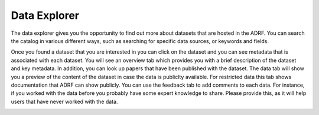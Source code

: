 Data Explorer
=================

The data explorer gives you the opportunity to find out more about datasets that are hosted in the ADRF. You can search the catalog in various different ways, such as searching for specific data sources, or keywords and fields. 

.. image:: ../images/ds_explorer.png
  :width: 600
  :alt: Screenshot of profile page

Once you found a dataset that you are interested in you can click on the dataset and you can see metadata that is associated with each dataset. You will see an overview tab which provides you with a brief description of the dataset and key metadata. In addition, you can look up papers that have been published with the dataset. The data tab will show you a preview of the content of the dataset in case the data is publiclty available. For restricted data this tab shows documentation that ADRF can show publicly. You can use the feedback tab to add comments to each data. For instance, if you worked with the data before you probably have some expert knowledge to share. Please provide this, as it will help users that have never worked with the data. 

.. image:: ../images/ds_explorer2.png
  :width: 600
  :alt: Screenshot of profile page